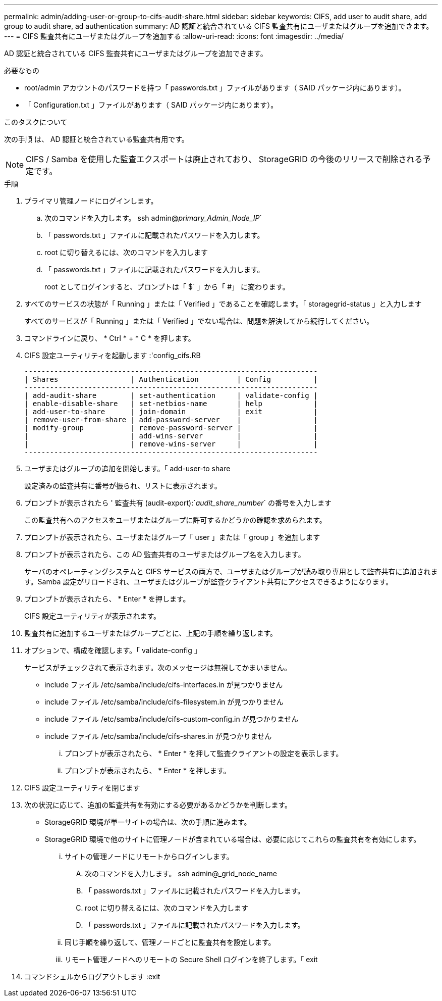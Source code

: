---
permalink: admin/adding-user-or-group-to-cifs-audit-share.html 
sidebar: sidebar 
keywords: CIFS, add user to audit share, add group to audit share, ad authentication 
summary: AD 認証と統合されている CIFS 監査共有にユーザまたはグループを追加できます。 
---
= CIFS 監査共有にユーザまたはグループを追加する
:allow-uri-read: 
:icons: font
:imagesdir: ../media/


[role="lead"]
AD 認証と統合されている CIFS 監査共有にユーザまたはグループを追加できます。

.必要なもの
* root/admin アカウントのパスワードを持つ「 passwords.txt 」ファイルがあります（ SAID パッケージ内にあります）。
* 「 Configuration.txt 」ファイルがあります（ SAID パッケージ内にあります）。


.このタスクについて
次の手順 は、 AD 認証と統合されている監査共有用です。


NOTE: CIFS / Samba を使用した監査エクスポートは廃止されており、 StorageGRID の今後のリリースで削除される予定です。

.手順
. プライマリ管理ノードにログインします。
+
.. 次のコマンドを入力します。 ssh admin@_primary_Admin_Node_IP_`
.. 「 passwords.txt 」ファイルに記載されたパスワードを入力します。
.. root に切り替えるには、次のコマンドを入力します
.. 「 passwords.txt 」ファイルに記載されたパスワードを入力します。
+
root としてログインすると、プロンプトは「 $` 」から「 #」 に変わります。



. すべてのサービスの状態が「 Running 」または「 Verified 」であることを確認します。「 storagegrid-status 」と入力します
+
すべてのサービスが「 Running 」または「 Verified 」でない場合は、問題を解決してから続行してください。

. コマンドラインに戻り、 * Ctrl * + * C * を押します。
. CIFS 設定ユーティリティを起動します :'config_cifs.RB
+
[listing]
----

---------------------------------------------------------------------
| Shares                 | Authentication         | Config          |
---------------------------------------------------------------------
| add-audit-share        | set-authentication     | validate-config |
| enable-disable-share   | set-netbios-name       | help            |
| add-user-to-share      | join-domain            | exit            |
| remove-user-from-share | add-password-server    |                 |
| modify-group           | remove-password-server |                 |
|                        | add-wins-server        |                 |
|                        | remove-wins-server     |                 |
---------------------------------------------------------------------
----
. ユーザまたはグループの追加を開始します。「 add-user-to share
+
設定済みの監査共有に番号が振られ、リストに表示されます。

. プロンプトが表示されたら ' 監査共有 (audit-export):`_audit_share_number_` の番号を入力します
+
この監査共有へのアクセスをユーザまたはグループに許可するかどうかの確認を求められます。

. プロンプトが表示されたら、ユーザまたはグループ「 user 」または「 group 」を追加します
. プロンプトが表示されたら、この AD 監査共有のユーザまたはグループ名を入力します。
+
サーバのオペレーティングシステムと CIFS サービスの両方で、ユーザまたはグループが読み取り専用として監査共有に追加されます。Samba 設定がリロードされ、ユーザまたはグループが監査クライアント共有にアクセスできるようになります。

. プロンプトが表示されたら、 * Enter * を押します。
+
CIFS 設定ユーティリティが表示されます。

. 監査共有に追加するユーザまたはグループごとに、上記の手順を繰り返します。
. オプションで、構成を確認します。「 validate-config 」
+
サービスがチェックされて表示されます。次のメッセージは無視してかまいません。

+
** include ファイル /etc/samba/include/cifs-interfaces.in が見つかりません
** include ファイル /etc/samba/include/cifs-filesystem.in が見つかりません
** include ファイル /etc/samba/include/cifs-custom-config.in が見つかりません
** include ファイル /etc/samba/include/cifs-shares.in が見つかりません
+
... プロンプトが表示されたら、 * Enter * を押して監査クライアントの設定を表示します。
... プロンプトが表示されたら、 * Enter * を押します。




. CIFS 設定ユーティリティを閉じます
. 次の状況に応じて、追加の監査共有を有効にする必要があるかどうかを判断します。
+
** StorageGRID 環境が単一サイトの場合は、次の手順に進みます。
** StorageGRID 環境で他のサイトに管理ノードが含まれている場合は、必要に応じてこれらの監査共有を有効にします。
+
... サイトの管理ノードにリモートからログインします。
+
.... 次のコマンドを入力します。 ssh admin@_grid_node_name
.... 「 passwords.txt 」ファイルに記載されたパスワードを入力します。
.... root に切り替えるには、次のコマンドを入力します
.... 「 passwords.txt 」ファイルに記載されたパスワードを入力します。


... 同じ手順を繰り返して、管理ノードごとに監査共有を設定します。
... リモート管理ノードへのリモートの Secure Shell ログインを終了します。「 exit




. コマンドシェルからログアウトします :exit

